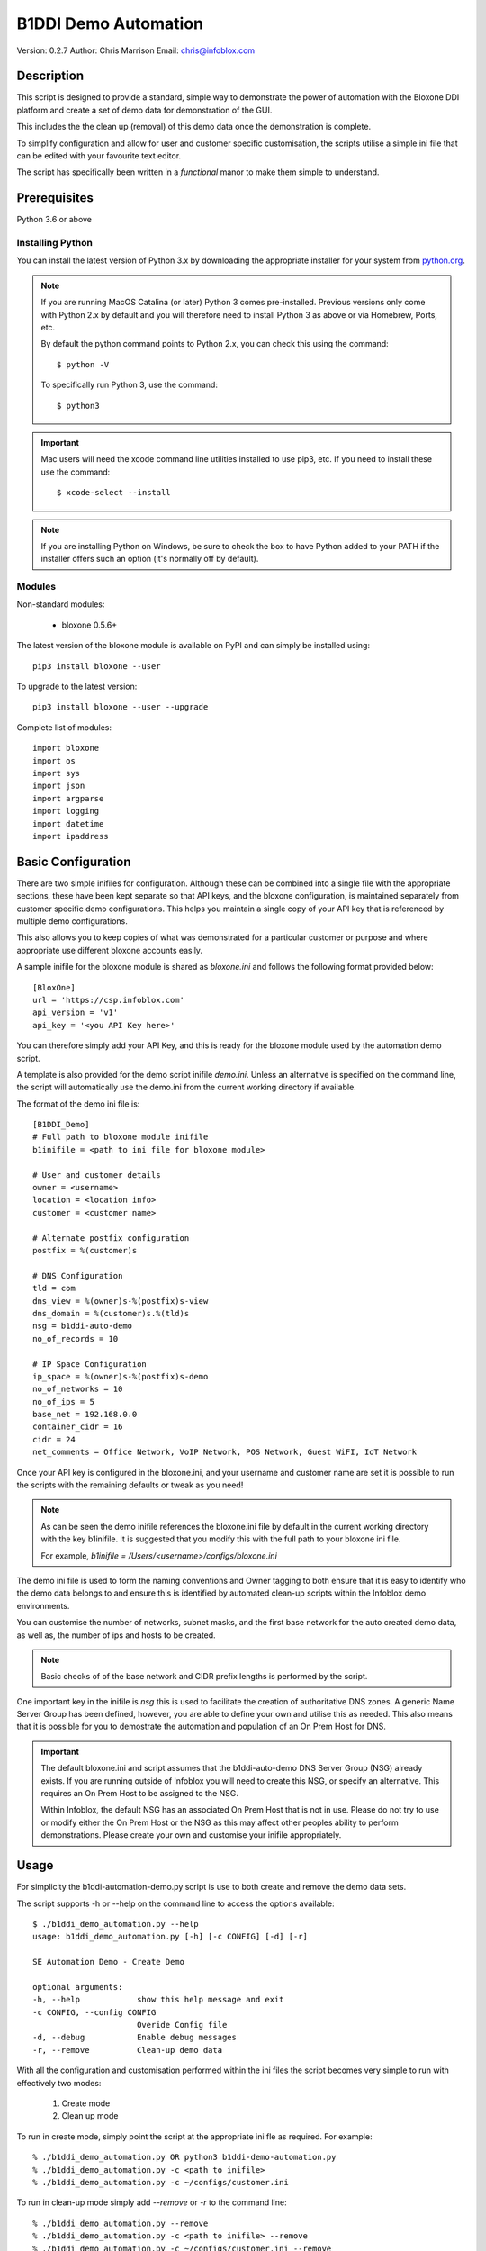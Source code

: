 =====================
B1DDI Demo Automation
=====================

Version: 0.2.7
Author: Chris Marrison
Email: chris@infoblox.com

Description
-----------

This script is designed to provide a standard, simple way to demonstrate
the power of automation with the Bloxone DDI platform and create a set of 
demo data for demonstration of the GUI.

This includes the the clean up (removal) of this demo data once the
demonstration is complete.

To simplify configuration and allow for user and customer specific
customisation, the scripts utilise a simple ini file that can be edited with
your favourite text editor.

The script has specifically been written in a *functional* manor to make them
simple to understand.


Prerequisites
-------------

Python 3.6 or above


Installing Python
~~~~~~~~~~~~~~~~~

You can install the latest version of Python 3.x by downloading the appropriate
installer for your system from `python.org <https://python.org>`_.

.. note::

  If you are running MacOS Catalina (or later) Python 3 comes pre-installed.
  Previous versions only come with Python 2.x by default and you will therefore
  need to install Python 3 as above or via Homebrew, Ports, etc.

  By default the python command points to Python 2.x, you can check this using 
  the command::

    $ python -V

  To specifically run Python 3, use the command::

    $ python3


.. important::

  Mac users will need the xcode command line utilities installed to use pip3,
  etc. If you need to install these use the command::

    $ xcode-select --install

.. note::

  If you are installing Python on Windows, be sure to check the box to have 
  Python added to your PATH if the installer offers such an option 
  (it's normally off by default).


Modules
~~~~~~~

Non-standard modules:

    - bloxone 0.5.6+

The latest version of the bloxone module is available on PyPI and can simply be
installed using::

    pip3 install bloxone --user

To upgrade to the latest version::

    pip3 install bloxone --user --upgrade

Complete list of modules::

    import bloxone
    import os
    import sys
    import json
    import argparse
    import logging
    import datetime
    import ipaddress


Basic Configuration
-------------------

There are two simple inifiles for configuration. Although these can be combined
into a single file with the appropriate sections, these have been kept separate
so that API keys, and the bloxone configuration, is maintained separately from
customer specific demo configurations. This helps you maintain a single copy
of your API key that is referenced by multiple demo configurations.

This also allows you to keep copies of what was demonstrated for a particular
customer or purpose and where appropriate use different bloxone accounts easily.

A sample inifile for the bloxone module is shared as *bloxone.ini* and follows
the following format provided below::

    [BloxOne]
    url = 'https://csp.infoblox.com'
    api_version = 'v1'
    api_key = '<you API Key here>'

You can therefore simply add your API Key, and this is ready for the bloxone
module used by the automation demo script.

A template is also provided for the demo script inifile *demo.ini*. Unless an
alternative is specified on the command line, the script will automatically use
the demo.ini from the current working directory if available.


The format of the demo ini file is::

    
    [B1DDI_Demo]
    # Full path to bloxone module inifile
    b1inifile = <path to ini file for bloxone module>

    # User and customer details
    owner = <username>
    location = <location info>
    customer = <customer name>

    # Alternate postfix configuration
    postfix = %(customer)s

    # DNS Configuration
    tld = com
    dns_view = %(owner)s-%(postfix)s-view
    dns_domain = %(customer)s.%(tld)s
    nsg = b1ddi-auto-demo
    no_of_records = 10

    # IP Space Configuration
    ip_space = %(owner)s-%(postfix)s-demo
    no_of_networks = 10
    no_of_ips = 5
    base_net = 192.168.0.0
    container_cidr = 16
    cidr = 24
    net_comments = Office Network, VoIP Network, POS Network, Guest WiFI, IoT Network


Once your API key is configured in the bloxone.ini, and your username and
customer name are set it is possible to run the scripts with the remaining
defaults or tweak as you need!


.. note:: 

    As can be seen the demo inifile references the bloxone.ini file by default
    in the current working directory with the key b1inifile. It is suggested
    that you modify this with the full path to your bloxone ini file.

    For example, *b1inifile = /Users/<username>/configs/bloxone.ini*


The demo ini file is used to form the naming conventions and
Owner tagging to both ensure that it is easy to identify who the demo data
belongs to and ensure this is identified by automated clean-up scripts within
the Infoblox demo environments.

You can customise the number of networks, subnet masks, and the first base 
network for the auto created demo data, as well as, the number of ips and 
hosts to be created.

.. note::

    Basic checks of of the base network and CIDR prefix lengths is performed by
    the script.

One important key in the inifile is *nsg* this is used to facilitate the
creation of authoritative DNS zones. A generic Name Server Group has been
defined, however, you are able to define your own and utilise this as needed.
This also means that it is possible for you to demostrate the automation and
population of an On Prem Host for DNS.

.. important::

    The default bloxone.ini and script assumes that the b1ddi-auto-demo
    DNS Server Group (NSG) already exists. If you are running outside of Infoblox 
    you will need to create this NSG, or specify an alternative. This requires
    an On Prem Host to be assigned to the NSG.

    Within Infoblox, the default NSG has an associated On Prem Host that is not
    in use. Please do not try to use or modify either the On Prem Host or the
    NSG as this may affect other peoples ability to perform demonstrations.
    Please create your own and customise your inifile appropriately.



Usage
-----

For simplicity the b1ddi-automation-demo.py script is use to both create and remove the demo
data sets.

The script supports -h or --help on the command line to access the options available::

    $ ./b1ddi_demo_automation.py --help
    usage: b1ddi_demo_automation.py [-h] [-c CONFIG] [-d] [-r]

    SE Automation Demo - Create Demo

    optional arguments:
    -h, --help            show this help message and exit
    -c CONFIG, --config CONFIG
                          Overide Config file
    -d, --debug           Enable debug messages
    -r, --remove          Clean-up demo data
    
With all the configuration and customisation performed within the ini files the script
becomes very simple to run with effectively two modes:

    1. Create mode
    2. Clean up mode

To run in create mode, simply point the script at the appropriate ini fle as required.
For example::

    % ./b1ddi_demo_automation.py OR python3 b1ddi-demo-automation.py
    % ./b1ddi_demo_automation.py -c <path to inifile>
    % ./b1ddi_demo_automation.py -c ~/configs/customer.ini
    
To run in clean-up mode simply add *--remove* or *-r* to the command line::

    % ./b1ddi_demo_automation.py --remove
    % ./b1ddi_demo_automation.py -c <path to inifile> --remove
    % ./b1ddi_demo_automation.py -c ~/configs/customer.ini --remove

.. note::

    It is safe to run the script multiple times in either mode. As the script
    checks for the existence of the IP Space and DNS View.

.. important::

    If you have issues running in 'create' mode or interupt the script please
    ensure that you run in 'clean-up' mode using --remove. 

    This will clean up any partially create IP Space or DNS View


The details
~~~~~~~~~~~

In create mode the script creates an IP Space with an address block, subnets are then 
created wth ranges and IP reservations. These are based on the following elements in 
the ini file::

    ip_space = %(owner)s-%(postfix)s-demo
    base_net = 192.168.0.0
    no_of_networks = 10
    no_of_ips = 5
    container_cidr = 16
    cidr = 24
    net_comments = Office Network, VoIP Network, POS Network, Guest WiFI, IoT Network

The ranges will effectively take up the top 50% of the subnet, whilst the number
of IP reservations is ether be the *no_of_ips* or 25% of the subnet, which ever
is the smaller number.

Configuration checking is performed to confirm that *base_net* is a valid IPv4
address and both *container_cidr* and *cidr* are suitable and larger than a 
/28 and /29 respectively.

Subnet are created with a "Comment/Description" that is randomly assigned from 
the list of descriptions in *net_comments*. A default set is included in the 
example *demo.ini* file, however, this can be customised as needed. The number
of descriptions is not fixed to the five examples so you can include more or 
less descriptions as needed - this is just a sample set.

A DNS View is then also created with an authoritative forward lookup zone and
/16 reverse lookup zone for the *base_net* (adjusted for byte boundaries). These
zones are populated with a set of A records wth corresponding PTRs. 

These are controlled by the following keys in the ini file::

    # DNS Configuration
    tld = com
    dns_view = %(owner)s-%(postfix)s-view
    dns_domain = %(customer)s.%(tld)s
    nsg = b1ddi-auto-demo
    no_of_records = 10

.. note::
    
    The script will create an appropriate number of A and PTR records
    based on the *no_of_records* or the 'size' of the base network, which
    ever is the smaller number.

Output
~~~~~~

Section headers are represented using::

     ============ Section Heading ============

Subsections are represented using::

    ------------ Subsection ------------

Although the majority of messages are general information, certain
message use the convention of "+++ message" for positive messages about
the configuration, whilst negative messages use "--- message". For example::

    INFO: +++ Range created in network 192.168.0.0/24
    INFO: --- Subnet 192.168.1.0/24 not created

Example output can be found in the file *example1.txt*.

In addition to the output to console the :option:`-o` or :option:`--out`
can be used to create a <customer>.log file.

License
-------

This project, and the bloxone module are licensed under the 2-Clause BSD License
- please see LICENSE file for details.

Aknowledgements
---------------

Thanks to the BloxOne DDI SME Team, and others, for beta testing and providing
feedback prior to releasing this to the wild.
